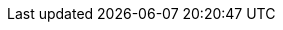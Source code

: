 
:ref:                  link:/guide/en/elasticsearch/reference/{branch}
:ref-80:               link:/guide/en/elasticsearch/reference/master
:ref-70:               link:/guide/en/elasticsearch/reference/7.0
:ref-60:               link:/guide/en/elasticsearch/reference/6.0
:ref-64:               link:/guide/en/elasticsearch/reference/6.4
:xpack-ref:            link:/guide/en/elastic-stack-overview/{branch}
:logstash-ref:         link:/guide/en/logstash/{branch}
:kibana-ref:           link:/guide/en/kibana/{branch}
:beats-ref:            link:/guide/en/beats/libbeat/{branch}
:beats-ref-60:         link:/guide/en/beats/libbeat/6.0
:beats-ref-63:         link:/guide/en/beats/libbeat/6.3
:auditbeat-ref:        link:/guide/en/beats/auditbeat/{branch}
:packetbeat-ref:       link:/guide/en/beats/packetbeat/{branch}
:metricbeat-ref:       link:/guide/en/beats/metricbeat/{branch}
:filebeat-ref:         link:/guide/en/beats/filebeat/{branch}
:functionbeat-ref:     link:/guide/en/beats/functionbeat/{branch}
:winlogbeat-ref:       link:/guide/en/beats/winlogbeat/{branch}
:heartbeat-ref:        link:/guide/en/beats/heartbeat/{branch}
:journalbeat-ref:      link:/guide/en/beats/journalbeat/{branch}
:apm-get-started-ref:  link:/guide/en/apm/get-started/{branch}
:apm-overview-ref-v:   link:/guide/en/apm/get-started/{branch}
:apm-overview-ref-70:  link:/guide/en/apm/get-started/7.0
:apm-server-ref:       link:/guide/en/apm/server/{branch}
:apm-server-ref-v:     link:/guide/en/apm/server/{branch}
:apm-server-ref-62:    link:/guide/en/apm/server/6.2
:apm-server-ref-64:    link:/guide/en/apm/server/6.4
:apm-server-ref-70:    link:/guide/en/apm/server/7.0
:apm-agents-ref:       link:/guide/en/apm/agent
:apm-py-ref:           link:/guide/en/apm/agent/python/current
:apm-py-ref-3x:        link:/guide/en/apm/agent/python/3.x
:apm-node-ref-index:   link:/guide/en/apm/agent/nodejs
:apm-node-ref:         link:/guide/en/apm/agent/nodejs/current
:apm-node-ref-1x:      link:/guide/en/apm/agent/nodejs/1.x
:apm-rum-ref:          link:/guide/en/apm/agent/rum-js/current
:apm-ruby-ref:         link:/guide/en/apm/agent/ruby/current
:apm-java-ref:         link:/guide/en/apm/agent/java/current
:apm-go-ref:           link:/guide/en/apm/agent/go/current
:apm-dotnet-ref:       link:/guide/en/apm/agent/dotnet/current
:hadoop-ref:           link:/guide/en/elasticsearch/hadoop/{branch}
:stack-ref:            link:/guide/en/elastic-stack/{branch}
:stack-ref-67:         link:/guide/en/elastic-stack/6.7
:stack-ref-68:         link:/guide/en/elastic-stack/6.8
:stack-ref-70:         link:/guide/en/elastic-stack/7.0
:stack-ov:             link:/guide/en/elastic-stack-overview/{branch}
:stack-gs:             link:/guide/en/elastic-stack-get-started/{branch}
:javaclient:           link:/guide/en/elasticsearch/client/java-api/{branch}
:java-rest:            link:/guide/en/elasticsearch/client/java-rest/{branch}
:defguide:             link:/guide/en/elasticsearch/guide/2.x
:painless:             link:/guide/en/elasticsearch/painless/{branch}
:plugins:              link:/guide/en/elasticsearch/plugins/{branch}
:cloud:                link:/guide/en/cloud/current
:ece-ref:              link:/guide/en/cloud-enterprise/current
:glossary:             link:/guide/en/elastic-stack-glossary/current
:upgrade_guide:        https://www.elastic.co/products/upgrade_guide
:blog-ref:             https://www.elastic.co/blog/
:curator-ref:          link:/guide/en/elasticsearch/client/curator/{branch}
:curator-ref-current:  link:/guide/en/elasticsearch/client/curator/current
:infra-guide:          link:/guide/en/infrastructure/guide/{branch}
:uptime-guide:         link:/guide/en/uptime/{branch}
:siem-guide:           link:/guide/en/siem/guide/{branch}
:sql-odbc:             link:/guide/en/elasticsearch/sql-odbc/{branch}
:ecs-ref:              link:/guide/en/ecs/{ecs_version}
:subscriptions:        https://www.elastic.co/subscriptions

:forum:                https://discuss.elastic.co/
:xpack-forum:          https://discuss.elastic.co/c/50-x-pack
:security-forum:       https://discuss.elastic.co/c/x-pack/shield
:watcher-forum:        https://discuss.elastic.co/c/x-pack/watcher
:monitoring-forum:     https://discuss.elastic.co/c/x-pack/marvel
:graph-forum:          https://discuss.elastic.co/c/x-pack/graph
:apm-forum:            https://discuss.elastic.co/c/apm

:stack:           Elastic Stack
:xpack:           X-Pack
:es:              Elasticsearch
:kib:             Kibana
:ecloud:          Elastic Cloud
:ess:             Elasticsearch Service
:ece:             Elastic Cloud Enterprise
:esms:            {stack} Monitoring Service
:esms-init:       ESMS
:ls:              Logstash
:beats:           Beats
:auditbeat:       Auditbeat
:filebeat:        Filebeat
:heartbeat:       Heartbeat
:metricbeat:      Metricbeat
:packetbeat:      Packetbeat
:winlogbeat:      Winlogbeat
:functionbeat:    Functionbeat
:journalbeat:     Journalbeat
:es-sql:          {es} SQL

:security:                X-Pack security
:security-features:       security features
:es-security-features:    {es} {security-features}
:stack-security-features: {stack} {security-features}
:monitoring:              X-Pack monitoring
:monitor-features:        monitoring features
:stack-monitor-features:  {stack} {monitor-features}
:watcher:                 Watcher
:alert-features:          alerting features
:reporting:               X-Pack reporting
:report-features:         reporting features
:graph:                   X-Pack graph
:graph-features:          graph analytics features
:searchprofiler:          Query Profiler
:xpackml:                 X-Pack machine learning
:ml:                      machine learning
:ml-cap:                  Machine learning
:ml-features:             machine learning features
:stack-ml-features:       {stack} {ml-features}
:ccr:                     cross-cluster replication
:ccr-cap:                 Cross-cluster replication
:ccr-init:                CCR
:ccs:                     cross-cluster search
:ccs-cap:                 Cross-cluster search
:ccs-init:                CCS
:ilm:                     index lifecycle management
:ilm-cap:                 Index lifecycle management
:ilm-init:                ILM
:rollup-features:         data rollup features

:rollup:                     rollup
:rollup-cap:                 Rollup
:rollups:                    rollups
:rollups-cap:                Rollups
:rollup-job:                 {rollup} job
:rollup-jobs:                {rollup} jobs
:rollup-jobs-cap:            {rollup-cap} jobs
:dfeed:                      datafeed
:dfeeds:                     datafeeds
:dfeed-cap:                  Datafeed
:dfeeds-cap:                 Datafeeds
:ml-jobs:                    {ml} jobs
:ml-jobs-cap:                {ml-cap} jobs
:anomaly-detect:             anomaly detection
:anomaly-detect-cap:         Anomaly detection
:anomaly-job:                {anomaly-detect} job
:anomaly-jobs:               {anomaly-detect} jobs
:anomaly-jobs-cap:           {anomaly-detect-cap} jobs
:dataframe:                  data frame
:dataframes:                 data frames
:dataframe-cap:              Data frame
:dataframes-cap:             Data frames
:transform:                  transform
:transforms:                 transforms
:transform-cap:              Transform
:transforms-cap:             Transforms
:dataframe-transform:        {transform}
:dataframe-transform-cap:    {transform-cap}
:dataframe-transforms:       {transforms}
:dataframe-transforms-cap:   {transforms-cap}
:dfanalytics-cap:            {dataframe-cap} analytics
:dfanalytics:                {dataframe} analytics
:dataframe-analytics-config: {dfanalytics} config
:dfanalytics-job:            {dfanalytics} job
:dfanalytics-jobs:           {dfanalytics} jobs
:dfanalytics-jobs-cap:       {dfanalytics-cap} jobs
:cdataframe:                 continuous {dataframe}
:cdataframes:                continuous {dataframes}
:cdataframe-cap:             Continuous {dataframe}
:cdataframes-cap:            Continuous {dataframes}
:cdataframe-transform:       continuous {transform}
:cdataframe-transforms:      continuous {transforms}
:cdataframe-transforms-cap:  Continuous {transforms}
:ctransform:                 continuous {transform}
:ctransforms:                continuous {transforms}
:ctransforms-cap:            Continuous {transforms}
:oldetection:                outlier detection
:oldetection-cap:            Outlier detection
:olscore:                    outlier score
:olscores:                   outlier scores
:fiscore:                    feature influence score
:evaluatedf-api:             evaluate {dfanalytics} API
:evaluatedf-api-cap:         Evaluate {dfanalytics} API
:binarysc:                   binary soft classification
:binarysc-cap:               Binary soft classification
:regression:                 regression
:regression-cap:             Regression
:reganalysis:                regression analysis
:reganalysis-cap:            Regression analysis
:depvar:                     dependent variable
:feature-var:                feature variable
:feature-vars:               feature variables
:feature-vars-cap:           Feature variables

:pwd:             YOUR_PASSWORD

:esh: 	ES-Hadoop

:default-dist:             default distribution
:oss-dist:                 OSS-only distribution

:api-request-title:        Request
:api-prereq-title:         Prerequisites
:api-description-title:    Description
:api-path-parms-title:     Path parameters
:api-query-parms-title:    Query parameters
:api-request-body-title:   Request body
:api-response-codes-title: Response codes
:api-response-body-title:  Response body
:api-example-title:        Example
:api-examples-title:       Examples
:api-definitions-title:    Properties

